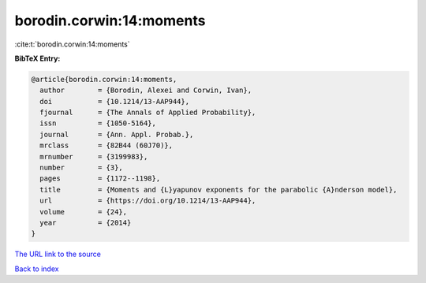 borodin.corwin:14:moments
=========================

:cite:t:`borodin.corwin:14:moments`

**BibTeX Entry:**

.. code-block:: bibtex

   @article{borodin.corwin:14:moments,
     author        = {Borodin, Alexei and Corwin, Ivan},
     doi           = {10.1214/13-AAP944},
     fjournal      = {The Annals of Applied Probability},
     issn          = {1050-5164},
     journal       = {Ann. Appl. Probab.},
     mrclass       = {82B44 (60J70)},
     mrnumber      = {3199983},
     number        = {3},
     pages         = {1172--1198},
     title         = {Moments and {L}yapunov exponents for the parabolic {A}nderson model},
     url           = {https://doi.org/10.1214/13-AAP944},
     volume        = {24},
     year          = {2014}
   }

`The URL link to the source <https://doi.org/10.1214/13-AAP944>`__


`Back to index <../By-Cite-Keys.html>`__
